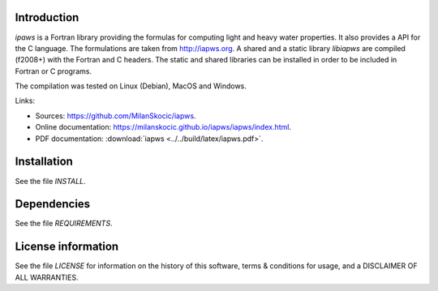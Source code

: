 Introduction
================

.. readme_inclusion_start

`ipaws` is a  Fortran library providing the formulas for computing light and heavy water properties.
It also provides a API for the C language. The formulations are taken from http://iapws.org. 
A shared and a static library `libiapws` are compiled (f2008+) with the Fortran and C headers.
The static and shared libraries can be installed in order to be included in Fortran or C programs.

The compilation was tested on Linux (Debian), MacOS and Windows.

Links:

* Sources: https://github.com/MilanSkocic/iapws.
* Online documentation: https://milanskocic.github.io/iapws/iapws/index.html.
* PDF documentation: :download:`iapws <../../build/latex/iapws.pdf>`. 

.. readme_inclusion_end

Installation
=================

See the file `INSTALL`. 


Dependencies
================

See the file `REQUIREMENTS`.


License information
===========================

See the file `LICENSE` for information on the history of this
software, terms & conditions for usage, and a DISCLAIMER OF ALL
WARRANTIES.

